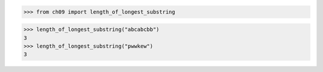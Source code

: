>>> from ch09 import length_of_longest_substring

>>> length_of_longest_substring("abcabcbb")
3
>>> length_of_longest_substring("pwwkew")
3
